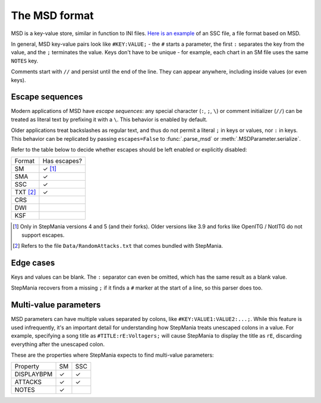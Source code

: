 The MSD format
--------------

MSD is a key-value store, similar in function to INI files. `Here is an example <https://github.com/stepmania/stepmania/blob/5_1-new/Songs/StepMania%205/Springtime/Springtime.ssc>`_ of an SSC file, a file format based on MSD.

In general, MSD key-value pairs look like ``#KEY:VALUE;`` - the ``#`` starts a parameter, the first ``:`` separates the key from the value, and the ``;`` terminates the value. Keys don't have to be unique - for example, each chart in an SM file uses the same ``NOTES`` key.

Comments start with ``//`` and persist until the end of the line. They can appear anywhere, including inside values (or even keys).

Escape sequences
~~~~~~~~~~~~~~~~

Modern applications of MSD have *escape sequences*: any special character (``:``, ``;``, ``\``) or comment initializer (``//``) can be treated as literal text by prefixing it with a ``\``. This behavior is enabled by default.

Older applications treat backslashes as regular text, and thus do not permit a literal ``;`` in keys or values, nor ``:`` in keys. This behavior can be replicated by passing ``escapes=False`` to :func:`.parse_msd` or :meth:`.MSDParameter.serialize`.

Refer to the table below to decide whether escapes should be left enabled or explicitly disabled:

======== ============
Format   Has escapes?
-------- ------------
SM       ✓ [1]_
SMA      ✓
SSC      ✓
TXT [2]_ ✓
CRS
DWI
KSF
======== ============

.. [1] Only in StepMania versions 4 and 5 (and their forks). Older versions like 3.9 and forks like OpenITG / NotITG do not support escapes.
.. [2] Refers to the file ``Data/RandomAttacks.txt`` that comes bundled with StepMania.

Edge cases
~~~~~~~~~~

Keys and values can be blank. The ``:`` separator can even be omitted, which has the same result as a blank value.

StepMania recovers from a missing ``;`` if it finds a ``#`` marker at the start of a line, so this parser does too.

Multi-value parameters
~~~~~~~~~~~~~~~~~~~~~~

MSD parameters can have multiple values separated by colons, like ``#KEY:VALUE1:VALUE2:...;``. While this feature is used infrequently, it's an important detail for understanding how StepMania treats unescaped colons in a value. For example, specifying a song title as ``#TITLE:rE:Voltagers;`` will cause StepMania to display the title as ``rE``, discarding everything after the unescaped colon.

These are the properties where StepMania expects to find multi-value parameters:

========== ====== ======
Property   SM     SSC
---------- ------ ------
DISPLAYBPM ✓      ✓
ATTACKS    ✓      ✓
NOTES      ✓
========== ====== ======
